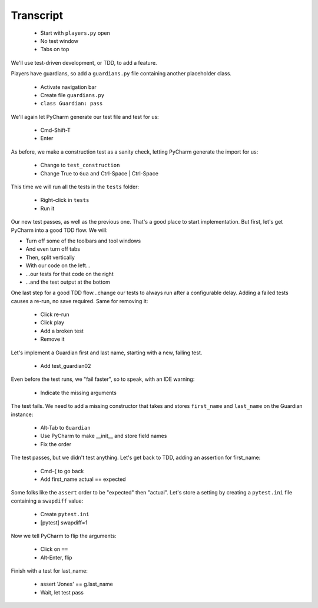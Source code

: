 ==========
Transcript
==========

    * Start with ``players.py`` open
    * No test window
    * Tabs on top

We'll use test-driven development, or TDD, to add a feature.

Players have guardians, so add a ``guardians.py`` file containing another placeholder class.

    * Activate navigation bar
    * Create file ``guardians.py``
    * ``class Guardian: pass``

We'll again let PyCharm generate our test file and test for us:

    * Cmd-Shift-T
    * Enter

As before, we make a construction test as a sanity check, letting PyCharm generate the import for us:

    * Change to ``test_construction``
    * Change True to ``Gua`` and Ctrl-Space | Ctrl-Space

This time we will run all the tests in the ``tests`` folder:

    * Right-click in ``tests``
    * Run it

Our new test passes, as well as the previous one.
That's a good place to start implementation.
But first, let's get PyCharm into a good TDD flow.
We will:

- Turn off some of the toolbars and tool windows
- And even turn off tabs
- Then, split vertically
- With our code on the left...
- ...our tests for that code on the right
- ...and the test output at the bottom

One last step for a good TDD flow...change our tests to always run after a configurable delay.
Adding a failed tests causes a re-run, no save required. Same for removing it:

    * Click re-run
    * Click play
    * Add a broken test
    * Remove it

Let's implement a Guardian first and last name, starting with a new, failing test.

    * Add test_guardian02

Even before the test runs, we "fail faster", so to speak, with an IDE warning:

    * Indicate the missing arguments

The test fails. We need to add a missing constructor that takes and stores ``first_name``
and ``last_name`` on the Guardian instance:

    * Alt-Tab to ``Guardian``
    * Use PyCharm to make __init__ and store field names
    * Fix the order

The test passes, but we didn't test anything. Let's get back to TDD, adding an assertion for first_name:

    * Cmd-{ to go back
    * Add first_name actual == expected

Some folks like the ``assert`` order to be "expected" then "actual". Let's store a setting
by creating a ``pytest.ini`` file containing a ``swapdiff`` value:

    * Create ``pytest.ini``
    * [pytest] swapdiff=1

Now we tell PyCharm to flip the arguments:

    * Click on ``==``
    * Alt-Enter, flip

Finish with a test for last_name:

    * assert 'Jones' == g.last_name
    * Wait, let test pass
